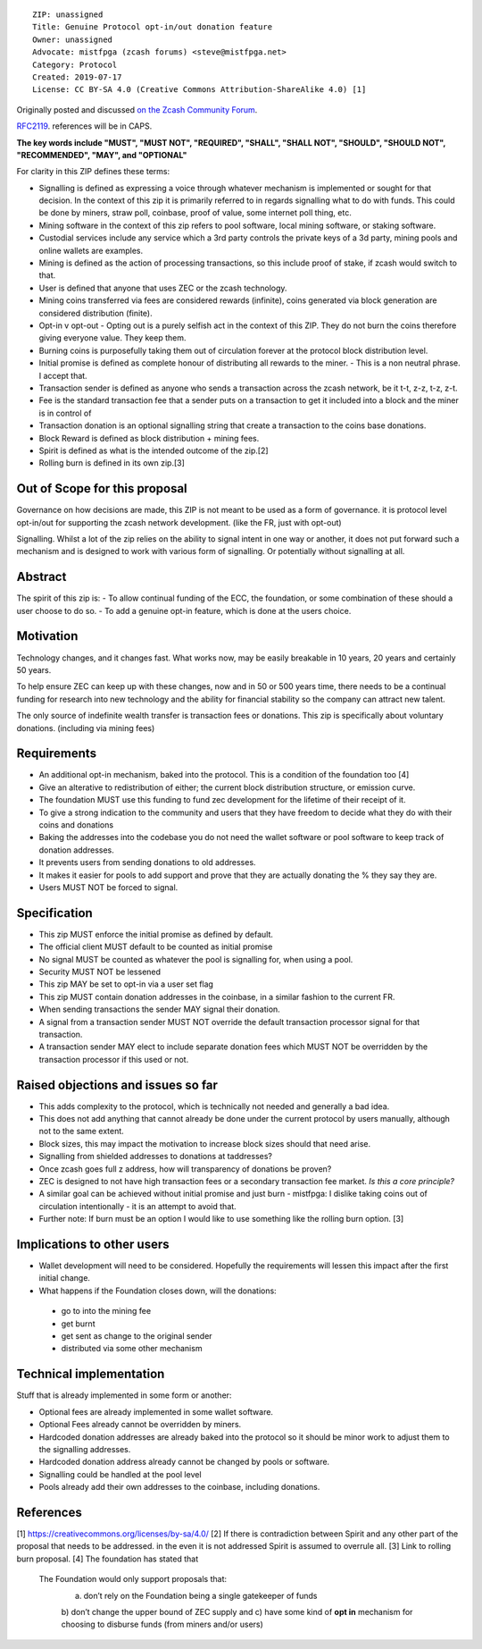 ::

  ZIP: unassigned
  Title: Genuine Protocol opt-in/out donation feature
  Owner: unassigned
  Advocate: mistfpga (zcash forums) <steve@mistfpga.net>
  Category: Protocol
  Created: 2019-07-17
  License: CC BY-SA 4.0 (Creative Commons Attribution-ShareAlike 4.0) [1]

Originally posted and discussed `on the Zcash Community Forum <https://forum.zcashcommunity.com/t/zip-proposal-a-genuine-opt-in-protocol-level-development-donation-option/33846>`__.


`RFC2119 <https://tools.ietf.org/html/rfc2119>`__. references will be in CAPS.

**The key words include "MUST", "MUST NOT", "REQUIRED", "SHALL", "SHALL NOT", "SHOULD", "SHOULD NOT", "RECOMMENDED",  "MAY", and "OPTIONAL"**

For clarity in this ZIP defines these terms:

-  Signalling is defined as expressing a voice through whatever mechanism is implemented or sought for that decision. In the context of this zip it is primarily referred to in regards signalling what to do with funds. This could be done by miners, straw poll, coinbase, proof of value, some internet poll thing, etc.
-  Mining software in the context of this zip refers to pool software, local mining software, or staking software.
-  Custodial services include any service which a 3rd party controls the private keys of a 3d party, mining pools and online wallets are examples. 
-  Mining is defined as the action of processing transactions, so this include proof of stake, if zcash would switch to that.
-  User is defined that anyone that uses ZEC or the zcash technology.
-  Mining coins transferred via fees are considered rewards (infinite), coins generated via block generation are considered distribution (finite).
-  Opt-in v opt-out - Opting out is a purely selfish act in the context of this ZIP. They do not burn the coins therefore giving everyone value. They keep them.
-  Burning coins is purposefully taking them out of circulation forever at the protocol block distribution level.
-  Initial promise is defined as complete honour of distributing all rewards to the miner. - This is a non neutral phrase. I accept that.
-  Transaction sender is defined as anyone who sends a transaction across the zcash network, be it t-t, z-z, t-z, z-t.
-  Fee is the standard transaction fee that a sender puts on a transaction to get it included into a block and the miner is in control of
-  Transaction donation is an optional signalling string that create a transaction to the coins base donations.
-  Block Reward is defined as block distribution + mining fees.
-  Spirit is defined as what is the intended outcome of the zip.[2] 
-  Rolling burn is defined in its own zip.[3]

Out of Scope for this proposal
==============================

Governance on how decisions are made, this ZIP is not meant to be used as a form of governance. it is protocol level opt-in/out for supporting the zcash network development. (like the FR, just with opt-out)
 
Signalling. Whilst a lot of the zip relies on the ability to signal intent in one way or another, it does not put forward such a mechanism and is designed to work with various form of signalling. Or potentially without signalling at all.

Abstract
========

The spirit of this zip is:
-  To allow continual funding of the ECC, the foundation, or some combination of these should a user choose to do so.
-  To add a genuine opt-in feature, which is done at the users choice.

Motivation
==========

Technology changes, and it changes fast. What works now, may be easily breakable in 10 years, 20 years and certainly 50 years.

To help ensure ZEC can keep up with these changes, now and in 50 or 500 years time, there needs to be a continual funding for research into new technology and the ability for financial stability so the company can attract new talent.

The only source of indefinite wealth transfer is transaction fees or donations. This zip is specifically about voluntary donations. (including via mining fees)

Requirements
============

-  An additional opt-in mechanism, baked into the protocol. This is a condition of the foundation too [4]
-  Give an alterative to redistribution of either; the current block distribution structure, or emission curve.
-  The foundation MUST use this funding to fund zec development for the lifetime of their receipt of it.
-  To give a strong indication to the community and users that they have freedom to decide what they do with their coins and donations
-  Baking the addresses into the codebase you do not need the wallet software or pool software to keep track of donation addresses.
-  It prevents users from sending donations to old addresses.
-  It makes it easier for pools to add support and prove that they are actually donating the % they say they are.
-  Users MUST NOT be forced to signal.

Specification
=============

-  This zip MUST enforce the initial promise as defined by default.
-  The official client MUST default to be counted as initial promise
-  No signal MUST be counted as whatever the pool is signalling for, when using a pool.
-  Security MUST NOT be lessened
-  This zip MAY be set to opt-in via a user set flag
-  This zip MUST contain donation addresses in the coinbase, in a similar fashion to the current FR.
-  When sending transactions the sender MAY signal their donation.
-  A signal from a transaction sender MUST NOT override the default transaction processor signal for that transaction.
-  A transaction sender MAY elect to include separate donation fees which MUST NOT be overridden by the transaction processor if this used or not.

Raised objections and issues so far
=======================================

-  This adds complexity to the protocol, which is technically not needed and generally a bad idea.
-  This does not add anything that cannot already be done under the current protocol by users manually, although not to the same extent.
-  Block sizes, this may impact the motivation to increase block sizes should that need arise.
-  Signalling from shielded addresses to donations at taddresses?
-  Once zcash goes full z address, how will transparency of donations be proven?
-  ZEC is designed to not have high transaction fees or a secondary transaction fee market. *Is this a core principle?*
-  A similar goal can be achieved without initial promise and just burn - mistfpga: I dislike taking coins out of circulation intentionally - it is an attempt to avoid that.
-  Further note: If burn must be an option I would like to use something like the rolling burn option. [3]

Implications to other users
===========================

-  Wallet development will need to be considered.  Hopefully the requirements will lessen this impact after the first initial change.

-  What happens if the Foundation closes down, will the donations: 
  - go to into the mining fee
  - get burnt
  - get sent as change to the original sender
  - distributed via some other mechanism


Technical implementation
========================

Stuff that is already implemented in some form or another:

-  Optional fees are already implemented in some wallet software.
-  Optional Fees already cannot be overridden by miners.
-  Hardcoded donation addresses are already baked into the protocol so it should be minor work to adjust them to the signalling addresses.
-  Hardcoded donation address already cannot be changed by pools or software.
-  Signalling could be handled at the pool level
-  Pools already add their own addresses to the coinbase, including donations.

References
==========

[1] https://creativecommons.org/licenses/by-sa/4.0/
[2] If there is contradiction between Spirit and any other part of the proposal that needs to be addressed. in the even it is not addressed Spirit is assumed to overrule all.
[3] Link to rolling burn proposal.
[4] The foundation has stated that 
  The Foundation would only support proposals that:
   a) don’t rely on the Foundation being a single gatekeeper of funds
   b) don’t change the upper bound of ZEC supply
   and c) have some kind of **opt in** mechanism for choosing to disburse funds (from miners and/or users)
